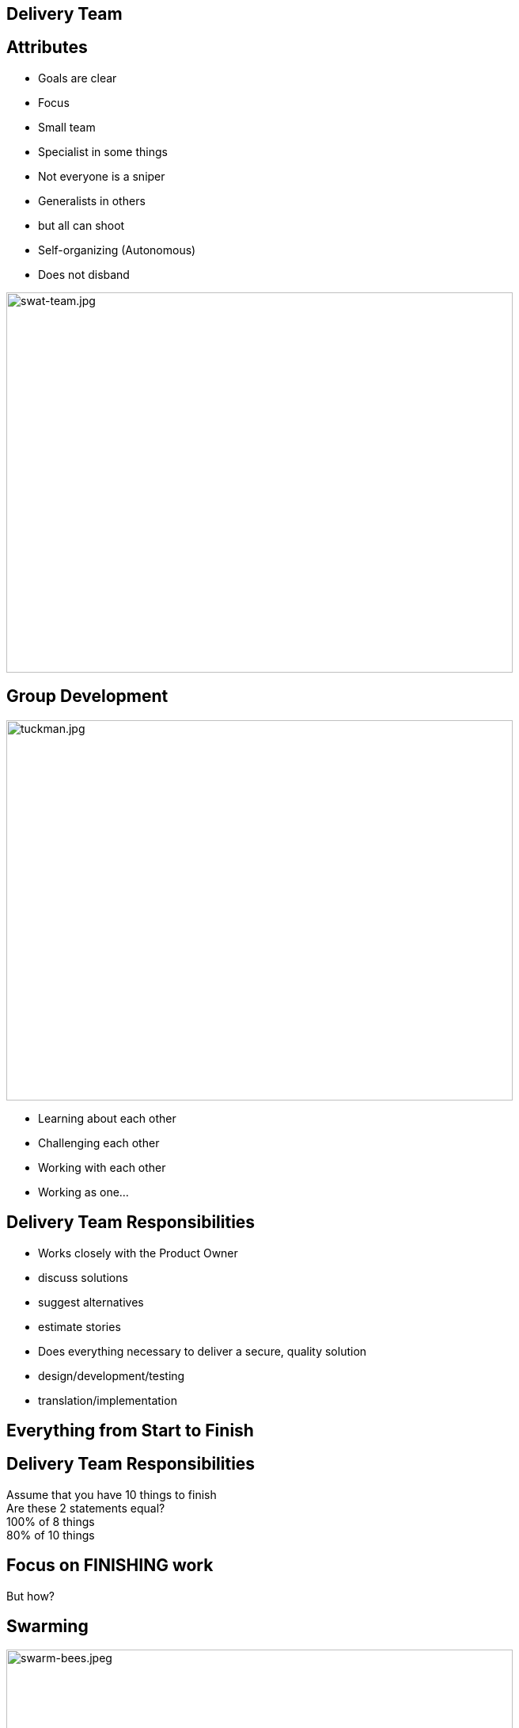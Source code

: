 ## Delivery Team

[.columns]

[.columns]
## Attributes

[%step]
- Goals are clear
- Focus
- Small team
- Specialist in some things
- Not everyone is a sniper
- Generalists in others
- but all can shoot
- Self-organizing (Autonomous)
- Does not disband

[.column.is-one-third]

image::swat-team.jpg[swat-team.jpg,640,480]


[.columns]
## Group Development
[.column]

image::tuckman.jpg[tuckman.jpg,640,480]

[.column]
[%step]
- Learning about each other
- Challenging each other
- Working with each other
- Working as one...



## Delivery Team Responsibilities

- Works closely with the Product Owner
  - discuss solutions
  - suggest alternatives
  - estimate stories
- Does everything necessary to deliver a secure, quality solution   
    - design/development/testing
    - translation/implementation

## Everything from Start to Finish


[.columns]
## Delivery Team Responsibilities
Assume that you have 10 things to finish +
Are these 2 statements equal? +
100% of 8 things +
80% of 10 things

## Focus on FINISHING work
But how?

[.columns]
## Swarming
[.column]

image::swarm-bees.jpeg[swarm-bees.jpeg,640,480]

[.column]
[%step]
- Put more than one person on a story
- Only possible if you break a story down into tasks.
- And possibly break those tasks down into sub-tasks


## T-Shaped Skills
image::t-shaped.png[t-shaped, 640,480]

## Acquiring T-Shaped skills

image::panic-zone.png[panic-zone.png,640,480]

## Summary of T-Shaped skills
Everybody can do everything!!!!
[%step]
- No - But we want that very few things can be done by only one person



## Specialization Issues
- Creates dependencies between tasks
  - Creates handoffs
- Dependencies on individuals
- Prioritization by skill and not ROI


[.columns]
## Utilization
[.columns.is-two-thirds]
image::fire-women.jpg[fire-women.jpg,640,480]

[.columns]
- Focus should be on effectiveness
- Slack time is important

## Slack Time
[quote, Tom Demarco]
Slack: Getting Past Burnout, Busywork, and the Myth of Total Efficiency



